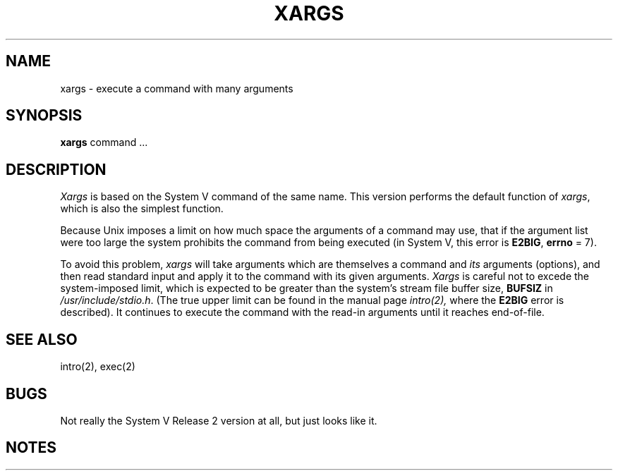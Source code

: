 .TH XARGS 1
.SH NAME
xargs \- execute a command with many arguments
.SH SYNOPSIS
.B xargs
command ...
.SH DESCRIPTION
.I Xargs
is based on the System V command of the same name.  This
version performs the default function of
.IR xargs ,
which is also the simplest function.
.PP
Because Unix imposes a limit on how much space the arguments
of a command may use, that if the argument list were too
large the system prohibits the
command from being executed (in System V, this error is
.BR E2BIG ,
.B errno
= 7).
.PP
To avoid this problem,
.I xargs
will take arguments which are themselves a command and
.I its
arguments (options), and then read standard input and
apply it to the command with its given arguments.
.I Xargs
is careful not to excede the system-imposed limit, which
is expected to be greater than the system's stream file
buffer size,
.B BUFSIZ
in
.IR /usr/include/stdio.h .
(The true upper limit can be found in the manual page
.IR intro(2),
where the
.B E2BIG
error is described).
It continues to execute the command with the read-in arguments
until it reaches end-of-file.
.SH "SEE ALSO"
intro(2), exec(2)
.SH BUGS
Not really the System V Release 2 version at all, but just
looks like it.
.SH NOTES
